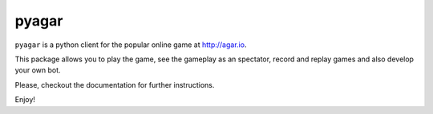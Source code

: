 pyagar
======

``pyagar`` is a python client for the popular online game at http://agar.io.

This package allows you to play the game, see the gameplay as an spectator,
record and replay games and also develop your own bot.

.. image:: https://raw.githubusercontent.com/nilp0inter/pyagar/develop/docs/images/shot.png
   :alt: Screenshot
   :align: center
   :width: 640

Please, _`checkout the documentation` for further instructions.

Enjoy!
